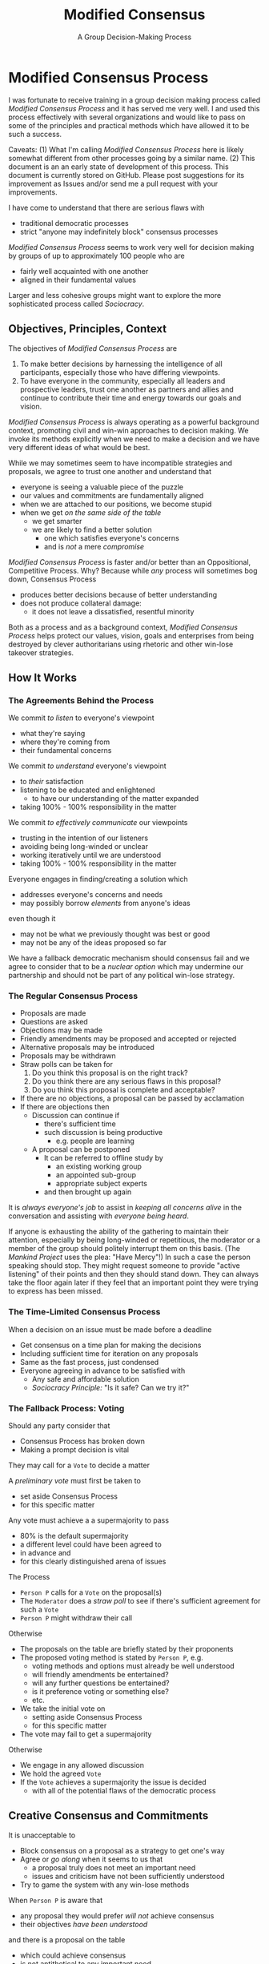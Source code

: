 #+TITLE: Modified Consensus
#+SUBTITLE: A Group Decision-Making Process
#+OPTIONS: num:nil

* Modified Consensus Process

I was fortunate to receive training in a group decision making process called
/Modified Consensus Process/ and it has served me very well. I and used this
process effectively with several organizations and would like to pass on some of
the principles and practical methods which have allowed it to be such a success.

Caveats: (1) What I'm calling /Modified Consensus Process/ here is likely
somewhat different from other processes going by a similar name. (2) This
document is an an early state of development of this process. This document is
currently stored on GitHub. Please post suggestions for its improvement as
Issues and/or send me a pull request with your improvements.

I have come to understand that there are serious flaws with
- traditional democratic processes
- strict "anyone may indefinitely block" consensus processes

/Modified Consensus Process/ seems to work very well for decision making by
groups of up to approximately 100 people who are
- fairly well acquainted with one another
- aligned in their fundamental values

Larger and less cohesive groups might want to explore the more sophisticated
process called /Sociocracy/.

** Objectives, Principles, Context

The objectives of /Modified Consensus Process/ are
1. To make better decisions by harnessing the intelligence of all participants,
   especially those who have differing viewpoints.
2. To have everyone in the community, especially all leaders and prospective
   leaders, trust one another as partners and allies and continue to contribute
   their time and energy towards our goals and vision.

/Modified Consensus Process/ is always operating as a powerful background
context, promoting civil and win-win approaches to decision making. We invoke
its methods explicitly when we need to make a decision and we have very
different ideas of what would be best.

While we may sometimes seem to have incompatible strategies and proposals, we
agree to trust one another and understand that
- everyone is seeing a valuable piece of the puzzle
- our values and commitments are fundamentally aligned
- when we are attached to our positions, we become stupid
- when we get /on the same side of the table/
      - we get smarter
      - we are likely to find a better solution
            - one which satisfies everyone's concerns
            - and is /not/ a mere /compromise/

/Modified Consensus Process/ is faster and/or better than an Oppositional,
Competitive Process. Why? Because while /any/ process will sometimes bog down,
Consensus Process
- produces better decisions because of better understanding
- does not produce collateral damage:
      - it does not leave a dissatisfied, resentful minority

Both as a process and as a background context, /Modified Consensus Process/
helps protect our values, vision, goals and enterprises from being destroyed by
clever authoritarians using rhetoric and other win-lose takeover strategies.

** How It Works

*** The Agreements Behind the Process

We commit /to listen/ to everyone's viewpoint
- what they're saying
- where they're coming from
- their fundamental concerns
        
We commit /to understand/ everyone's viewpoint
- to /their/ satisfaction
- listening to be educated and enlightened
      - to have our understanding of the matter expanded
- taking 100% - 100% responsibility in the matter

We commit /to effectively communicate/ our viewpoints
      - trusting in the intention of our listeners
      - avoiding being long-winded or unclear
      - working iteratively until we are understood
      - taking 100% - 100% responsibility in the matter

Everyone engages in finding/creating a solution which
- addresses everyone's concerns and needs
- may possibly borrow /elements/ from anyone's ideas
even though it 
- may not be what we previously thought was best or good
- may not be any of the ideas proposed so far

We have a fallback democratic mechanism should consensus fail and we agree to
consider that to be a /nuclear option/ which may undermine our partnership and
should not be part of any political win-lose strategy.

*** The Regular Consensus Process

- Proposals are made
- Questions are asked
- Objections may be made
- Friendly amendments may be proposed and accepted or rejected
- Alternative proposals may be introduced
- Proposals may be withdrawn
- Straw polls can be taken for
      1. Do you think this proposal is on the right track?
      2. Do you think there are any serious flaws in this proposal?
      3. Do you think this proposal is complete and acceptable?
- If there are no objections, a proposal can be passed by acclamation
- If there are objections then
      - Discussion can continue if
            - there's sufficient time
            - such discussion is being productive
                  - e.g. people are learning
      - A proposal can be postponed
            - It can be referred to offline study by
                  - an existing working group
                  - an appointed sub-group
                  - appropriate subject experts
            - and then brought up again

It is /always everyone's job/ to assist in /keeping all concerns alive/ in the
conversation and assisting with /everyone being heard/.

If anyone is exhausting the ability of the gathering to maintain their
attention, especially by being long-winded or repetitious, the moderator or a
member of the group should politely interrupt them on this basis. (The /Mankind
Project/ uses the plea: "Have Mercy"!) In such a case the person speaking should
stop. They might request someone to provide "active listening" of their points
and then they should stand down. They can always take the floor again later if
they feel that an important point they were trying to express has been missed.

*** The Time-Limited Consensus Process

When a decision on an issue must be made before a deadline
- Get consensus on a time plan for making the decisions
- Including sufficient time for iteration on any proposals
- Same as the fast process, just condensed
- Everyone agreeing in advance to be satisfied with
      - Any safe and affordable solution
      - /Sociocracy Principle:/ "Is it safe? Can we try it?"

*** The Fallback Process: Voting

Should any party consider that
- Consensus Process has broken down
- Making a prompt decision is vital
They may call for a =Vote= to decide a matter

A /preliminary vote/ must first be taken to
- set aside Consensus Process
- for this specific matter

Any vote must achieve a a supermajority to pass
- 80% is the default supermajority
- a different level could have been agreed to
- in advance and
- for this clearly distinguished arena of issues

The Process
- =Person P= calls for a =Vote= on the proposal(s)
- The =Moderator= does a /straw poll/ to see if there's sufficient agreement for
  such a =Vote=
- =Person P= might withdraw their call
Otherwise
- The proposals on the table are briefly stated by their proponents
- The proposed voting method is stated by =Person P=, e.g.
      - voting methods and options must already be well understood
      - will friendly amendments be entertained?
      - will any further questions be entertained?
      - is it preference voting or something else?
      - etc.
- We take the initial vote on
      - setting aside Consensus Process
      - for this specific matter
- The vote may fail to get a supermajority
Otherwise
- We engage in any allowed discussion
- We hold the agreed =Vote=
- If the =Vote= achieves a supermajority the issue is decided
      - with all of the potential flaws of the democratic process

** Creative Consensus and Commitments

It is unacceptable to
- Block consensus on a proposal as a strategy to get one's way
- Agree or /go along/ when it seems to us that
      - a proposal truly does not meet an important need
      - issues and criticism have not been sufficiently understood
- Try to game the system with any win-lose methods

When =Person P= is aware that
- any proposal they would prefer /will not/ achieve consensus
- their objectives /have been understood/
and there is a proposal on the table
- which could achieve consensus
- is not antithetical to any important need
then =Person P= agrees to yield their position by either
- joining with the possible consensus
- abstaining from blocking the consensus

Most of us have practiced strategies for /getting our way/. Most of us have had
reason to fear the intentions of others and to fear /losing/. When we're in a
group of colleagues we could potentially trust we tend to automatically use our
familiar win-lose strategies which undermine trust. In order to benefit from
/Modified Consensus Process/ we must retrain ourselves and our colleagues in
win-win strategies and commit to a context of trust.
